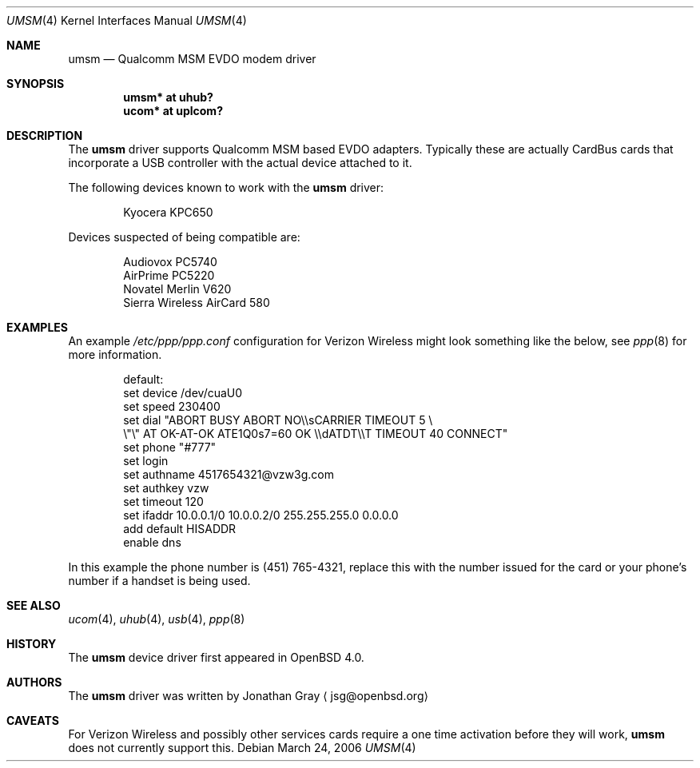 .\"	$OpenBSD: src/share/man/man4/umsm.4,v 1.1 2006/03/24 10:31:21 jsg Exp $
.\"
.\" Copyright (c) 2006 Jonathan Gray <jsg@openbsd.org>
.\"
.\" Permission to use, copy, modify, and distribute this software for any
.\" purpose with or without fee is hereby granted, provided that the above
.\" copyright notice and this permission notice appear in all copies.
.\"
.\" THE SOFTWARE IS PROVIDED "AS IS" AND THE AUTHOR DISCLAIMS ALL WARRANTIES
.\" WITH REGARD TO THIS SOFTWARE INCLUDING ALL IMPLIED WARRANTIES OF
.\" MERCHANTABILITY AND FITNESS. IN NO EVENT SHALL THE AUTHOR BE LIABLE FOR
.\" ANY SPECIAL, DIRECT, INDIRECT, OR CONSEQUENTIAL DAMAGES OR ANY DAMAGES
.\" WHATSOEVER RESULTING FROM LOSS OF USE, DATA OR PROFITS, WHETHER IN AN
.\" ACTION OF CONTRACT, NEGLIGENCE OR OTHER TORTIOUS ACTION, ARISING OUT OF
.\" OR IN CONNECTION WITH THE USE OR PERFORMANCE OF THIS SOFTWARE.
.\"
.Dd March 24, 2006
.Dt UMSM 4
.Os
.Sh NAME
.Nm umsm
.Nd Qualcomm MSM EVDO modem driver
.Sh SYNOPSIS
.Cd "umsm* at uhub?"
.Cd "ucom* at uplcom?"
.Sh DESCRIPTION
The
.Nm
driver supports Qualcomm MSM based EVDO adapters.  Typically
these are actually CardBus cards that incorporate a USB controller
with the actual device attached to it.
.Pp
The following devices known to work with the
.Nm
driver:
.Bd -literal -offset indent
Kyocera KPC650
.Ed
.Pp
Devices suspected of being compatible are:
.Bd -literal -offset indent
Audiovox PC5740
AirPrime PC5220
Novatel Merlin V620
Sierra Wireless AirCard 580
.Ed
.Sh EXAMPLES
An example 
.Pa /etc/ppp/ppp.conf
configuration for Verizon Wireless might look something like the below,
see
.Xr ppp 8
for more information.
.Bd -literal -offset indent
default:
   set device /dev/cuaU0
   set speed 230400
   set dial "ABORT BUSY ABORT NO\\\\sCARRIER TIMEOUT 5 \\
             \\"\\" AT OK-AT-OK ATE1Q0s7=60 OK \\\\dATDT\\\\T TIMEOUT 40 CONNECT"
   set phone "#777"
   set login
   set authname 4517654321@vzw3g.com
   set authkey vzw
   set timeout 120
   set ifaddr 10.0.0.1/0 10.0.0.2/0 255.255.255.0 0.0.0.0
   add default HISADDR
   enable dns
.Ed
.Pp
In this example the phone number is (451) 765-4321, replace this with
the number issued for the card or your phone's number if a handset is being
used.
.Sh SEE ALSO
.Xr ucom 4 ,
.Xr uhub 4 ,
.Xr usb 4 ,
.Xr ppp 8
.Sh HISTORY
The
.Nm
device driver first appeared in
.Ox 4.0 .
.Sh AUTHORS
.An -nosplit
The
.Nm
driver was written by
.An Jonathan Gray
.Aq jsg@openbsd.org
.Sh CAVEATS
For Verizon Wireless and possibly other services cards require a
one time activation before they will work,
.Nm
does not currently support this.
.Pp
